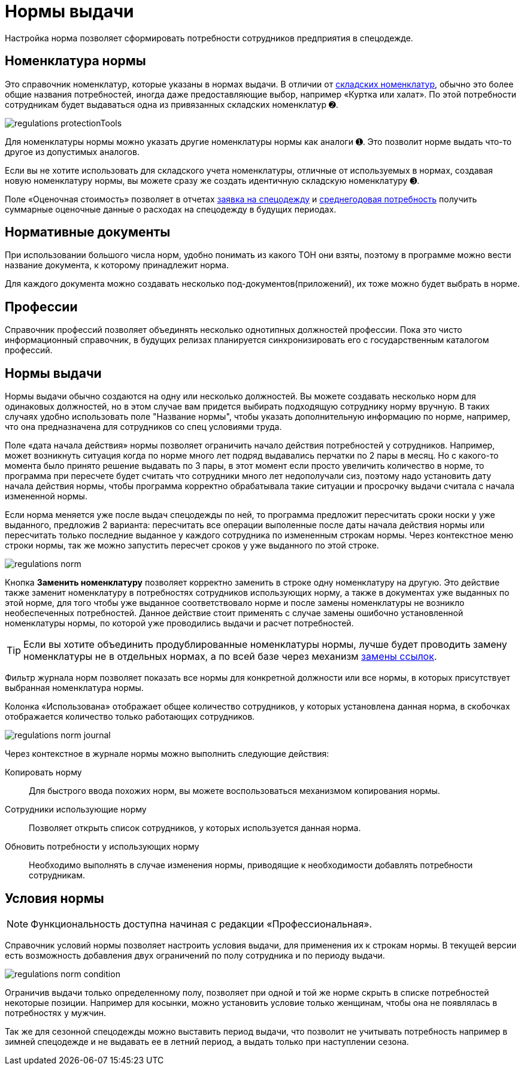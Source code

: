 = Нормы выдачи
:experimental:

Настройка норма позволяет сформировать потребности сотрудников предприятия в спецодежде.

[#protection-tools]
== Номенклатура нормы

Это справочник номенклатур, которые указаны в нормах выдачи. В отличии от <<stock.adoc##nomenclatures,складских номенклатур>>, обычно это более общие названия потребностей, иногда даже предоставляющие выбор, например «Куртка или халат». По этой потребности сотрудникам будет выдаваться одна из привязанных складских номенклатур ➋.

image::regulations_protectionTools.png[]

Для номенклатуры нормы можно указать другие номенклатуры нормы как аналоги ➊. Это позволит норме выдать что-то другое из допустимых аналогов.

Если вы не хотите использовать для складского учета номенклатуры, отличные от используемых в нормах, создавая новую номенклатуру нормы, вы можете сразу же создать идентичную складскую номенклатуру ➌.

Поле «Оценочная стоимость» позволяет в отчетах <<reports.adoc#request-sheet,заявка на спецодежду>> и <<reports.adoc#average-annual-need,среднегодовая потребность>> получить суммарные оценочные данные о расходах на спецодежду в будущих периодах. 

[#regulation-doc]
== Нормативные документы

При использовании большого числа норм, удобно понимать из какого ТОН они взяты, поэтому в программе можно вести название документа, к которому принадлежит норма.

Для каждого документа можно создавать несколько под-документов(приложений), их тоже можно будет выбрать в норме.

[#proffessions]
== Профессии

Справочник профессий позволяет объединять несколько однотипных должностей профессии. Пока это чисто информационный справочник, в будущих релизах планируется синхронизировать его с государственным каталогом профессий.

[#norms]
== Нормы выдачи 

Нормы выдачи обычно создаются на одну или несколько должностей. Вы можете создавать несколько норм для одинаковых должностей, но в этом случае вам придется выбирать подходящую сотруднику норму вручную. В таких случаях удобно использовать поле "Название нормы", чтобы указать дополнительную информацию по норме, например, что она предназначена для сотрудников со спец условиями труда.

Поле «дата начала действия» нормы позволяет ограничить начало действия потребностей у сотрудников. Например, может возникнуть ситуация когда по норме много лет подряд выдавались перчатки по 2 пары в месяц. Но с какого-то момента было принято решение выдавать по 3 пары, в этот момент если просто увеличить количество в норме, то программа при пересчете будет считать что сотрудники много лет недополучали сиз, поэтому надо установить дату начала действия нормы, чтобы программа корректно обрабатывала такие ситуации и просрочку выдачи считала с начала измененной нормы.

Если норма меняется уже после выдач спецодежды по ней, то программа предложит пересчитать сроки носки у уже выданного, предложив 2 варианта: пересчитать все операции выполенные после даты начала действия нормы или пересчитать только последние выданное у каждого сотрудника по измененным строкам нормы. Через контекстное меню строки нормы, так же можно запустить пересчет сроков у уже выданного по этой строке.

image::regulations_norm.png[]

Кнопка btn:[Заменить номенклатуру] позволяет корректно заменить в строке одну номенклатуру на другую. Это действие также заменит номенклатуру в потребностях сотрудников использующих норму, а также в документах уже выданных по этой норме, для того чтобы уже выданное соответствовало норме и после замены номенклатуры не возникло необеспеченных потребностей. Данное действие стоит применять с случае замены ошибочно установленной номенклатуры нормы, по которой уже проводились выдачи и расчет потребностей.

TIP: Если вы хотите объединить продублированные номенклатуры нормы, лучше будет проводить замену номенклатуры не в отдельных нормах, а по всей базе через механизм <<manipulation.adoc#replace-links,замены ссылок>>.

Фильтр журнала норм позволяет показать все нормы для конкретной должности или все нормы, в которых присутствует выбранная номенклатура нормы.

Колонка «Использована» отображает общее количество сотрудников, у которых установлена данная норма, в скобочках отображается количество только работающих сотрудников. 

image::regulations_norm-journal.png[]

Через контекстное в журнале нормы можно выполнить следующие действия:

Копировать норму:: Для быстрого ввода похожих норм, вы можете воспользоваться механизмом копирования нормы.
Сотрудники использующие норму:: Позволяет открыть список сотрудников, у которых используется данная норма.
Обновить потребности у использующих норму:: Необходимо выполнять в случае изменения нормы, приводящие к необходимости добавлять потребности сотрудникам.

[#norm-conditions]
== Условия нормы

NOTE: Функциональность доступна начиная с редакции «Профессиональная».

Справочник условий нормы позволяет настроить условия выдачи, для применения их к строкам нормы. В текущей версии есть возможность добавления двух ограничений по полу сотрудника и по периоду выдачи.

image::regulations_norm-condition.png[]

Ограничив выдачи только определенному полу, позволяет при одной и той же норме скрыть в списке потребностей некоторые позиции. Например для косынки, можно установить условие только женщинам, чтобы она не появлялась в потребностях у мужчин.

Так же для сезонной спецодежды можно выставить период выдачи, что позволит не учитывать потребность например в зимней спецодежде и не выдавать ее в летний период, а выдать только при наступлении сезона.
